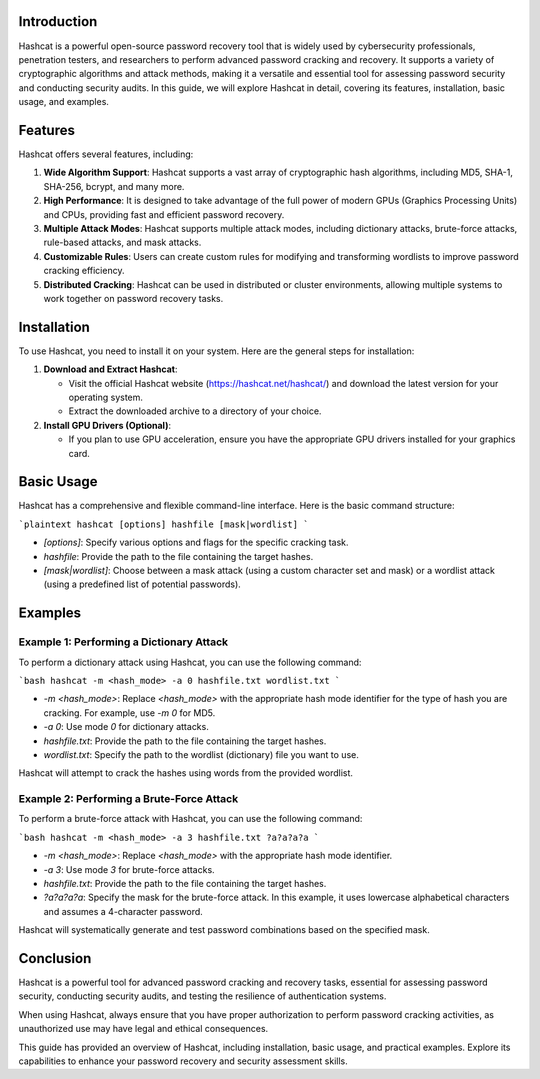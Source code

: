 .. title:: A Comprehensive Guide to Hashcat

Introduction
============

Hashcat is a powerful open-source password recovery tool that is widely used by cybersecurity professionals, penetration testers, and researchers to perform advanced password cracking and recovery. It supports a variety of cryptographic algorithms and attack methods, making it a versatile and essential tool for assessing password security and conducting security audits. In this guide, we will explore Hashcat in detail, covering its features, installation, basic usage, and examples.

Features
========

Hashcat offers several features, including:

1. **Wide Algorithm Support**: Hashcat supports a vast array of cryptographic hash algorithms, including MD5, SHA-1, SHA-256, bcrypt, and many more.

2. **High Performance**: It is designed to take advantage of the full power of modern GPUs (Graphics Processing Units) and CPUs, providing fast and efficient password recovery.

3. **Multiple Attack Modes**: Hashcat supports multiple attack modes, including dictionary attacks, brute-force attacks, rule-based attacks, and mask attacks.

4. **Customizable Rules**: Users can create custom rules for modifying and transforming wordlists to improve password cracking efficiency.

5. **Distributed Cracking**: Hashcat can be used in distributed or cluster environments, allowing multiple systems to work together on password recovery tasks.

Installation
============

To use Hashcat, you need to install it on your system. Here are the general steps for installation:

1. **Download and Extract Hashcat**:

   - Visit the official Hashcat website (https://hashcat.net/hashcat/) and download the latest version for your operating system.

   - Extract the downloaded archive to a directory of your choice.

2. **Install GPU Drivers (Optional)**:

   - If you plan to use GPU acceleration, ensure you have the appropriate GPU drivers installed for your graphics card.

Basic Usage
===========

Hashcat has a comprehensive and flexible command-line interface. Here is the basic command structure:

```plaintext
hashcat [options] hashfile [mask|wordlist]
```

- `[options]`: Specify various options and flags for the specific cracking task.
- `hashfile`: Provide the path to the file containing the target hashes.
- `[mask|wordlist]`: Choose between a mask attack (using a custom character set and mask) or a wordlist attack (using a predefined list of potential passwords).

Examples
========

Example 1: Performing a Dictionary Attack
------------------------------------------

To perform a dictionary attack using Hashcat, you can use the following command:

```bash
hashcat -m <hash_mode> -a 0 hashfile.txt wordlist.txt
```

- `-m <hash_mode>`: Replace `<hash_mode>` with the appropriate hash mode identifier for the type of hash you are cracking. For example, use `-m 0` for MD5.

- `-a 0`: Use mode `0` for dictionary attacks.

- `hashfile.txt`: Provide the path to the file containing the target hashes.

- `wordlist.txt`: Specify the path to the wordlist (dictionary) file you want to use.

Hashcat will attempt to crack the hashes using words from the provided wordlist.

Example 2: Performing a Brute-Force Attack
-------------------------------------------

To perform a brute-force attack with Hashcat, you can use the following command:

```bash
hashcat -m <hash_mode> -a 3 hashfile.txt ?a?a?a?a
```

- `-m <hash_mode>`: Replace `<hash_mode>` with the appropriate hash mode identifier.

- `-a 3`: Use mode `3` for brute-force attacks.

- `hashfile.txt`: Provide the path to the file containing the target hashes.

- `?a?a?a?a`: Specify the mask for the brute-force attack. In this example, it uses lowercase alphabetical characters and assumes a 4-character password.

Hashcat will systematically generate and test password combinations based on the specified mask.

Conclusion
==========

Hashcat is a powerful tool for advanced password cracking and recovery tasks, essential for assessing password security, conducting security audits, and testing the resilience of authentication systems.

When using Hashcat, always ensure that you have proper authorization to perform password cracking activities, as unauthorized use may have legal and ethical consequences.

This guide has provided an overview of Hashcat, including installation, basic usage, and practical examples. Explore its capabilities to enhance your password recovery and security assessment skills.